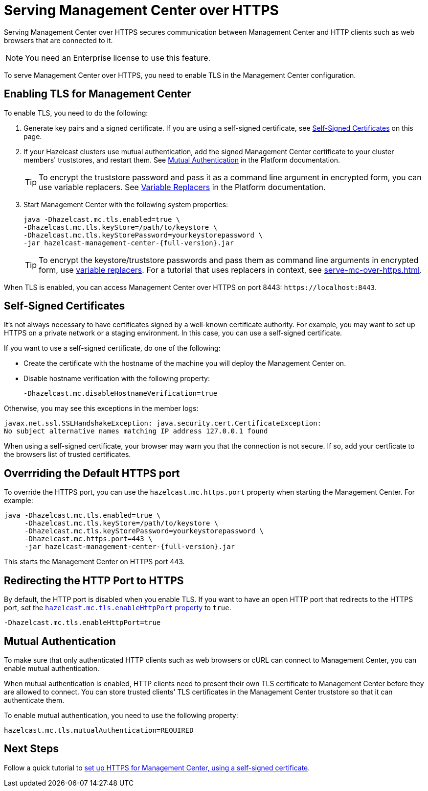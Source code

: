 = Serving Management Center over HTTPS
:description: Serving Management Center over HTTPS secures communication between Management Center and HTTP clients such as web browsers that are connected to it.
:page-enterprise: true

{description}

NOTE: You need an Enterprise license to use this feature.

To serve Management Center over HTTPS, you need to enable TLS in the Management Center configuration.

== Enabling TLS for Management Center

To enable TLS, you need to do the following:

. Generate key pairs and a signed certificate. If you are using a self-signed certificate, see <<self-signed-certificates, Self-Signed Certificates>> on this page.

. If your Hazelcast clusters use mutual authentication, add the signed Management Center certificate to your cluster members' truststores, and restart them. See xref:{page-latest-supported-hazelcast}@hazelcast:security:tls-ssl.adoc#mutual-authentication[Mutual Authentication] in the Platform documentation.
+
TIP: To encrypt the truststore password and pass it
as a command line argument in encrypted form, you can use variable replacers. See xref:{page-latest-supported-hazelcast}@hazelcast:configuration:variable-replacers.adoc[Variable Replacers] in the Platform documentation.

. Start Management Center with the following system properties:
+
[source,bash,subs="attributes+"]
----
java -Dhazelcast.mc.tls.enabled=true \
-Dhazelcast.mc.tls.keyStore=/path/to/keystore \
-Dhazelcast.mc.tls.keyStorePassword=yourkeystorepassword \
-jar hazelcast-management-center-{full-version}.jar
----
+
TIP: To encrypt the keystore/truststore passwords and pass them
as command line arguments in encrypted form, use xref:configuring.adoc#variable-replacers[variable replacers]. For a tutorial that uses replacers in context, see xref:serve-mc-over-https.adoc[].

When TLS is enabled, you can access Management Center over HTTPS on port 8443: `\https://localhost:8443`.

== Self-Signed Certificates

It's not always necessary to have certificates signed by a well-known certificate authority. For example, you may want to set up HTTPS on a private network or a staging environment. In this case, you can use a self-signed certificate.

If you want to use a self-signed certificate, do one of the following:

- Create the certificate with the hostname of the machine you will
deploy the Management Center on.

- Disable hostname verification with the following property:
+
```
-Dhazelcast.mc.disableHostnameVerification=true
```

Otherwise, you may see this exceptions in the member logs:

```
javax.net.ssl.SSLHandshakeException: java.security.cert.CertificateException:
No subject alternative names matching IP address 127.0.0.1 found
```

When using a self-signed certificate, your browser may warn you that the connection is not secure. If so, add your certficate to the browsers list of trusted certificates.

== Overrriding the Default HTTPS port

To override the HTTPS port, you can use the `hazelcast.mc.https.port`
property when starting the Management Center. For example:

[source,bash,subs="attributes+"]
----
java -Dhazelcast.mc.tls.enabled=true \
     -Dhazelcast.mc.tls.keyStore=/path/to/keystore \
     -Dhazelcast.mc.tls.keyStorePassword=yourkeystorepassword \
     -Dhazelcast.mc.https.port=443 \
     -jar hazelcast-management-center-{full-version}.jar
----

This starts the Management Center on HTTPS port 443.

[[enabling-http-port]]
== Redirecting the HTTP Port to HTTPS

By default, the HTTP port is disabled when you enable TLS. If you want to
have an open HTTP port that redirects to the HTTPS port, set the xref:system-properties.adoc#hazelcast-mc-tls-enablehttpport[`hazelcast.mc.tls.enableHttpPort` property] to `true`.

```
-Dhazelcast.mc.tls.enableHttpPort=true
```

[[mutual-authentication]]
== Mutual Authentication

To make sure that only authenticated HTTP clients such as web browsers or cURL can connect to Management Center, you can enable mutual authentication.

When mutual authentication is enabled, HTTP clients need to present their own TLS certificate to Management Center before they are allowed to connect. You can store trusted clients' TLS certificates in the Management Center truststore so that it can authenticate them.

To enable mutual authentication,
you need to use the following property:

```properties
hazelcast.mc.tls.mutualAuthentication=REQUIRED
```

== Next Steps

Follow a quick tutorial to xref:serve-mc-over-https.adoc[set up HTTPS for Management Center, using a self-signed certificate].